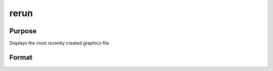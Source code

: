 
rerun
==============================================

Purpose
----------------

Displays the most recently created graphics file.

Format
----------------
.. function:: rerun

